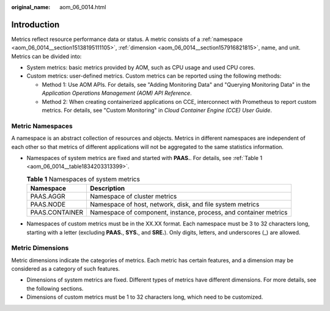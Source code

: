 :original_name: aom_06_0014.html

.. _aom_06_0014:

Introduction
============

Metrics reflect resource performance data or status. A metric consists of a :ref:`namespace <aom_06_0014__section15138195111105>`, :ref:`dimension <aom_06_0014__section157916821815>`, name, and unit. Metrics can be divided into:

-  System metrics: basic metrics provided by AOM, such as CPU usage and used CPU cores.
-  Custom metrics: user-defined metrics. Custom metrics can be reported using the following methods:

   -  Method 1: Use AOM APIs. For details, see "Adding Monitoring Data" and "Querying Monitoring Data" in the *Application Operations Management (AOM) API Reference*.
   -  Method 2: When creating containerized applications on CCE, interconnect with Prometheus to report custom metrics. For details, see "Custom Monitoring" in *Cloud Container Engine (CCE) User Guide*.

.. _aom_06_0014__section15138195111105:

Metric Namespaces
-----------------

A namespace is an abstract collection of resources and objects. Metrics in different namespaces are independent of each other so that metrics of different applications will not be aggregated to the same statistics information.

-  Namespaces of system metrics are fixed and started with **PAAS.**. For details, see :ref:`Table 1 <aom_06_0014__table1834203313399>`.

   .. _aom_06_0014__table1834203313399:

   .. table:: **Table 1** Namespaces of system metrics

      +----------------+------------------------------------------------------------------+
      | Namespace      | Description                                                      |
      +================+==================================================================+
      | PAAS.AGGR      | Namespace of cluster metrics                                     |
      +----------------+------------------------------------------------------------------+
      | PAAS.NODE      | Namespace of host, network, disk, and file system metrics        |
      +----------------+------------------------------------------------------------------+
      | PAAS.CONTAINER | Namespace of component, instance, process, and container metrics |
      +----------------+------------------------------------------------------------------+

-  Namespaces of custom metrics must be in the XX.XX format. Each namespace must be 3 to 32 characters long, starting with a letter (excluding **PAAS.**, **SYS.**, and **SRE.**). Only digits, letters, and underscores (_) are allowed.

.. _aom_06_0014__section157916821815:

Metric Dimensions
-----------------

Metric dimensions indicate the categories of metrics. Each metric has certain features, and a dimension may be considered as a category of such features.

-  Dimensions of system metrics are fixed. Different types of metrics have different dimensions. For more details, see the following sections.
-  Dimensions of custom metrics must be 1 to 32 characters long, which need to be customized.
